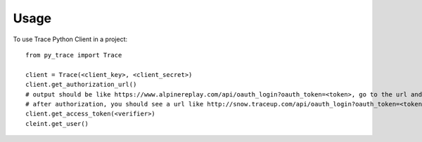 =====
Usage
=====

To use Trace Python Client in a project::

    from py_trace import Trace

    client = Trace(<client_key>, <client_secret>)
    client.get_authorization_url()
    # output should be like https://www.alpinereplay.com/api/oauth_login?oauth_token=<token>, go to the url and authorize the app
    # after authorization, you should see a url like http://snow.traceup.com/api/oauth_login?oauth_token=<token>&oauth_verifier=<verifier>
    client.get_access_token(<verifier>)
    cleint.get_user()
